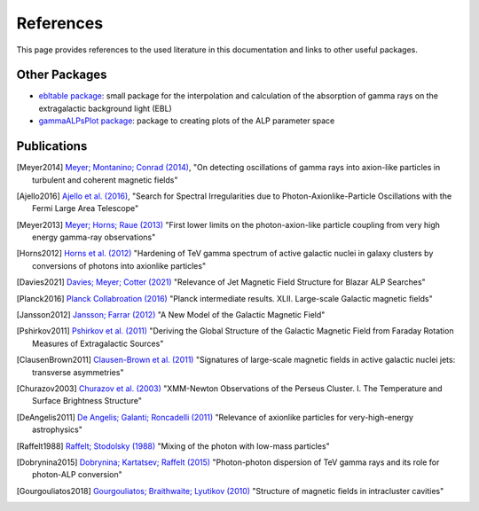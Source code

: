 .. _references:

##########
References
##########

This page provides references to the used literature in this documentation and links to other useful packages.

Other Packages
--------------

* `ebltable package <https://github.com/me-manu/ebltable/>`_: small package for the interpolation and calculation of the absorption of gamma rays on the extragalactic background light (EBL)

* `gammaALPsPlot package <https://github.com/me-manu/gammaALPsPlot/>`_: package to creating plots of the ALP parameter space

Publications
------------

.. [Meyer2014] `Meyer; Montanino; Conrad (2014) <https://ui.adsabs.harvard.edu/abs/2014JCAP...09..003M/abstract>`_,
    "On detecting oscillations of gamma rays into axion-like particles in turbulent and coherent magnetic fields"

.. [Ajello2016] `Ajello et al. (2016) <https://ui.adsabs.harvard.edu/abs/2016PhRvL.116p1101A/abstract>`_,
    "Search for Spectral Irregularities due to Photon-Axionlike-Particle Oscillations with the Fermi Large Area Telescope"

.. [Meyer2013] `Meyer; Horns; Raue (2013) <https://ui.adsabs.harvard.edu/abs/2013PhRvD..87c5027M/abstract>`_
    "First lower limits on the photon-axion-like particle coupling from very high energy gamma-ray observations"

.. [Horns2012] `Horns et al. (2012) <https://ui.adsabs.harvard.edu/abs/2012PhRvD..86g5024H/abstract>`_
    "Hardening of TeV gamma spectrum of active galactic nuclei in galaxy clusters by conversions of photons into axionlike particles"

.. [Davies2021] `Davies; Meyer; Cotter (2021) <https://ui.adsabs.harvard.edu/abs/2020arXiv201108123D/abstract>`_
    "Relevance of Jet Magnetic Field Structure for Blazar ALP Searches"

.. [Planck2016] `Planck Collabroation (2016) <https://ui.adsabs.harvard.edu/abs/2016A%26A...596A.103P/abstract>`_
    "Planck intermediate results. XLII. Large-scale Galactic magnetic fields"

.. [Jansson2012] `Jansson; Farrar (2012) <https://ui.adsabs.harvard.edu/abs/2012ApJ...757...14J/abstract>`_
    "A New Model of the Galactic Magnetic Field"

.. [Pshirkov2011] `Pshirkov et al. (2011) <https://ui.adsabs.harvard.edu/abs/2011ApJ...738..192P/abstract>`_
    "Deriving the Global Structure of the Galactic Magnetic Field from Faraday Rotation Measures of Extragalactic Sources"

.. [ClausenBrown2011] `Clausen-Brown et al. (2011) <https://ui.adsabs.harvard.edu/abs/2011MNRAS.415.2081C/abstract>`_
    "Signatures of large-scale magnetic fields in active galactic nuclei jets: transverse asymmetries"

.. [Churazov2003] `Churazov et al. (2003) <https://ui.adsabs.harvard.edu/abs/2003ApJ...590..225C/abstract>`_
    "XMM-Newton Observations of the Perseus Cluster. I. The Temperature and Surface Brightness Structure"

.. [DeAngelis2011] `De Angelis; Galanti; Roncadelli (2011) <https://ui.adsabs.harvard.edu/abs/2011PhRvD..84j5030D/abstract>`_
    "Relevance of axionlike particles for very-high-energy astrophysics"

.. [Raffelt1988] `Raffelt; Stodolsky (1988) <https://ui.adsabs.harvard.edu/abs/1988PhRvD..37.1237R/abstract>`_
    "Mixing of the photon with low-mass particles"

.. [Dobrynina2015] `Dobrynina; Kartatsev; Raffelt (2015) <https://ui.adsabs.harvard.edu/abs/2015PhRvD..91h3003D/abstract>`_
    "Photon-photon dispersion of TeV gamma rays and its role for photon-ALP conversion"

.. [Gourgouliatos2018] `Gourgouliatos; Braithwaite; Lyutikov (2010) <https://ui.adsabs.harvard.edu/abs/2010MNRAS.409.1660G/abstract>`_
    "Structure of magnetic fields in intracluster cavities"
